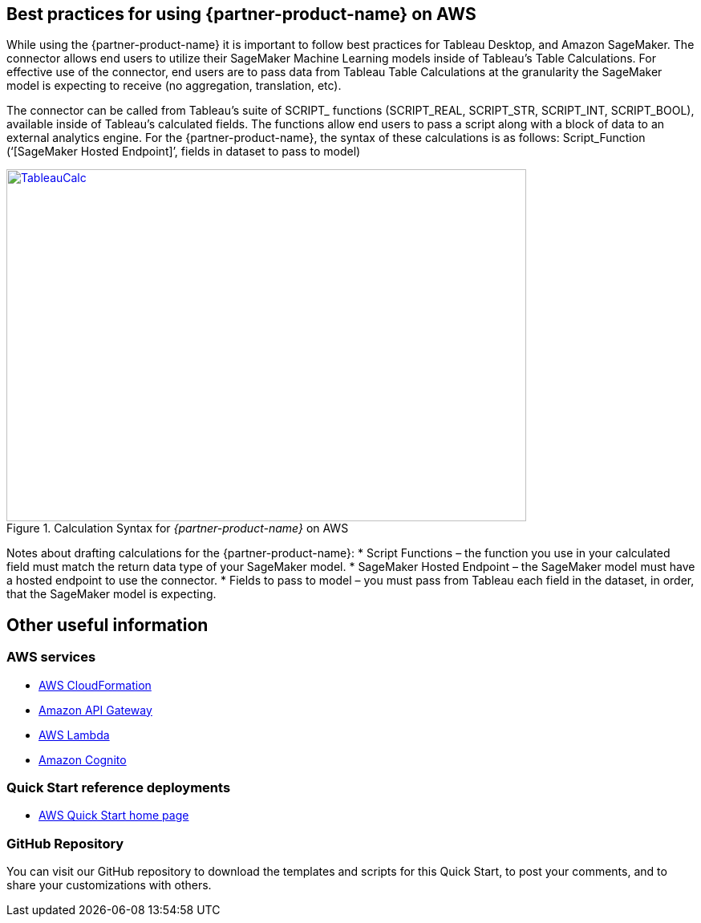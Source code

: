 
== Best practices for using {partner-product-name} on AWS
// Provide post-deployment best practices for using the technology on AWS, including considerations such as migrating data, backups, ensuring high performance, high availability, etc. Link to software documentation for detailed information.

While using the {partner-product-name} it is important to follow best practices for Tableau Desktop, and Amazon SageMaker. The connector allows end users to utilize their SageMaker Machine Learning models inside of Tableau’s Table Calculations. For effective use of the connector, end users are to pass data from Tableau Table Calculations at the granularity the SageMaker model is expecting to receive (no aggregation, translation, etc).

The connector can be called from Tableau’s suite of SCRIPT_ functions (SCRIPT_REAL, SCRIPT_STR, SCRIPT_INT, SCRIPT_BOOL), available inside of Tableau’s calculated fields. The functions allow end users to pass a script along with a block of data to an external analytics engine. For the {partner-product-name}, the syntax of these calculations is as follows: Script_Function (‘[SageMaker Hosted Endpoint]’, fields in dataset to pass to model)

[#tableau2]
.Calculation Syntax for _{partner-product-name}_ on AWS
[link=images/tableau_calculations.png]
image::../images/tableau_calculations.png[TableauCalc,width=648,height=439]

Notes about drafting calculations for the {partner-product-name}:
* Script Functions – the function you use in your calculated field must match the return data type of your SageMaker model.
* SageMaker Hosted Endpoint – the SageMaker model must have a hosted endpoint to use the connector.
* Fields to pass to model – you must pass from Tableau each field in the dataset, in order, that the SageMaker model is expecting.

== Other useful information

=== AWS services
* http://aws.amazon.com/documentation/cloudformation/[AWS CloudFormation]
* https://docs.aws.amazon.com/apigateway/[Amazon API Gateway]
* https://docs.aws.amazon.com/lambda/[AWS Lambda]
* https://docs.aws.amazon.com/cognito/[Amazon Cognito]

=== Quick Start reference deployments
* https://aws.amazon.com/quickstart/[AWS Quick Start home page]

=== GitHub Repository
You can visit our GitHub repository to download the templates and scripts for this Quick
Start, to post your comments, and to share your customizations with others. 